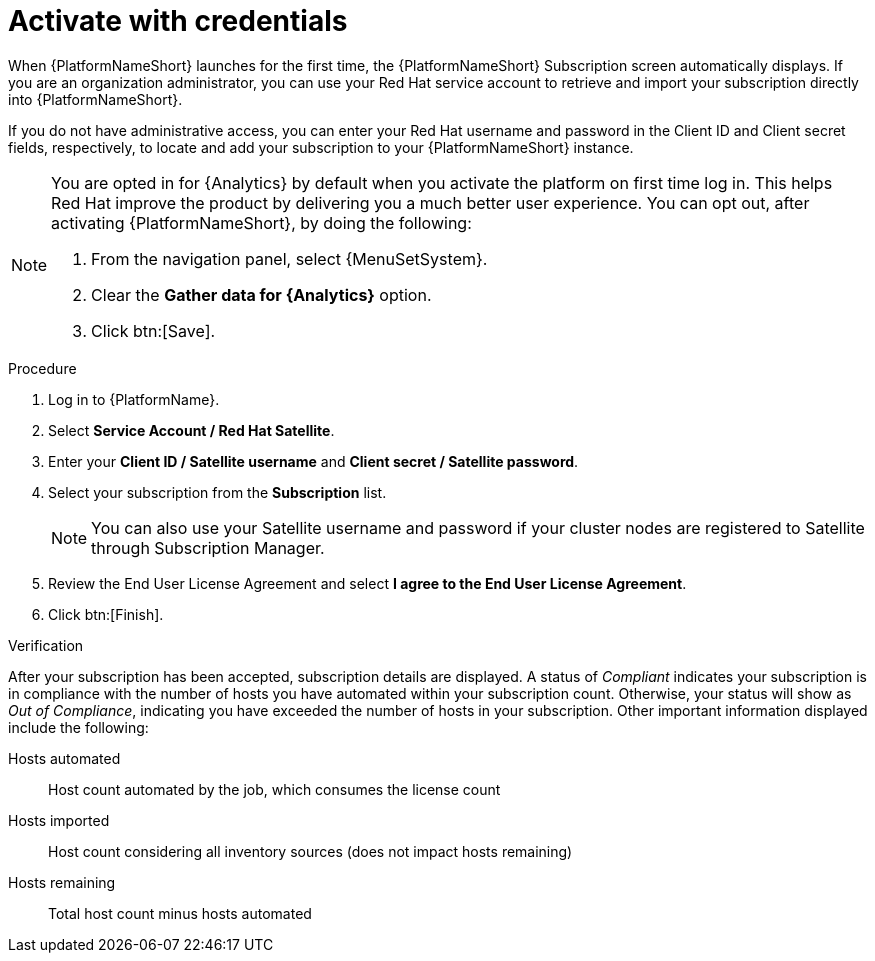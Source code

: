 :_mod-docs-content-type: PROCEDURE


[id="proc-aap-activate-with-credentials"]

= Activate with credentials

When {PlatformNameShort} launches for the first time, the {PlatformNameShort} Subscription screen automatically displays. If you are an organization administrator, you can use your Red Hat service account to retrieve and import your subscription directly into {PlatformNameShort}.

If you do not have administrative access, you can enter your Red Hat username and password in the Client ID and Client secret fields, respectively, to locate and add your subscription to your {PlatformNameShort} instance.

[NOTE]
====
You are opted in for {Analytics} by default when you activate the platform on first time log in. This helps Red Hat improve the product by delivering you a much better user experience. You can opt out, after activating {PlatformNameShort}, by doing the following: 

. From the navigation panel, select {MenuSetSystem}.
. Clear the *Gather data for {Analytics}* option.
. Click btn:[Save].
====

.Procedure
. Log in to {PlatformName}.
. Select *Service Account / Red Hat Satellite*.
. Enter your *Client ID / Satellite username* and *Client secret / Satellite password*.
. Select your subscription from the *Subscription* list.
+
[NOTE]
====
You can also use your Satellite username and password if your cluster nodes are registered to Satellite through Subscription Manager.
====
+
. Review the End User License Agreement and select *I agree to the End User License Agreement*.
. Click btn:[Finish].

.Verification
After your subscription has been accepted, subscription details are displayed. A status of _Compliant_ indicates your subscription is in compliance with the number of hosts you have automated within your subscription count. Otherwise, your status will show as _Out of Compliance_, indicating you have exceeded the number of hosts in your subscription.
Other important information displayed include the following:

Hosts automated:: Host count automated by the job, which consumes the license count
Hosts imported:: Host count considering all inventory sources (does not impact hosts remaining)
Hosts remaining:: Total host count minus hosts automated
 